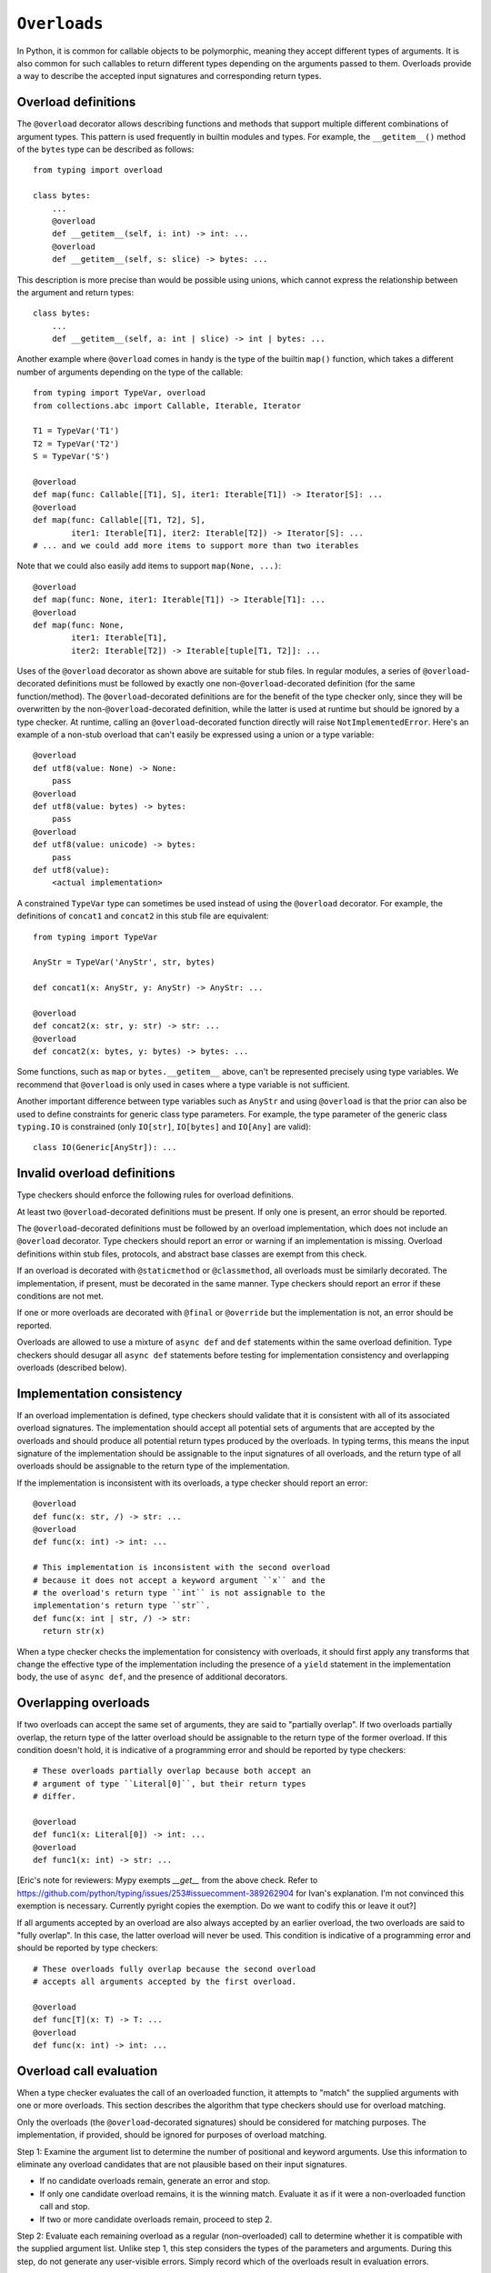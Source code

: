 .. _`overload`:

``Overloads``
=============

In Python, it is common for callable objects to be polymorphic, meaning
they accept different types of arguments. It is also common for such
callables to return different types depending on the arguments passed to
them. Overloads provide a way to describe the accepted input signatures
and corresponding return types.


Overload definitions
^^^^^^^^^^^^^^^^^^^^

The ``@overload`` decorator allows describing functions and methods
that support multiple different combinations of argument types. This
pattern is used frequently in builtin modules and types. For example,
the ``__getitem__()`` method of the ``bytes`` type can be described as
follows::

  from typing import overload

  class bytes:
      ...
      @overload
      def __getitem__(self, i: int) -> int: ...
      @overload
      def __getitem__(self, s: slice) -> bytes: ...

This description is more precise than would be possible using unions,
which cannot express the relationship between the argument and return
types::

  class bytes:
      ...
      def __getitem__(self, a: int | slice) -> int | bytes: ...

Another example where ``@overload`` comes in handy is the type of the
builtin ``map()`` function, which takes a different number of
arguments depending on the type of the callable::

  from typing import TypeVar, overload
  from collections.abc import Callable, Iterable, Iterator

  T1 = TypeVar('T1')
  T2 = TypeVar('T2')
  S = TypeVar('S')

  @overload
  def map(func: Callable[[T1], S], iter1: Iterable[T1]) -> Iterator[S]: ...
  @overload
  def map(func: Callable[[T1, T2], S],
          iter1: Iterable[T1], iter2: Iterable[T2]) -> Iterator[S]: ...
  # ... and we could add more items to support more than two iterables

Note that we could also easily add items to support ``map(None, ...)``::

  @overload
  def map(func: None, iter1: Iterable[T1]) -> Iterable[T1]: ...
  @overload
  def map(func: None,
          iter1: Iterable[T1],
          iter2: Iterable[T2]) -> Iterable[tuple[T1, T2]]: ...

Uses of the ``@overload`` decorator as shown above are suitable for
stub files. In regular modules, a series of ``@overload``-decorated
definitions must be followed by exactly one
non-``@overload``-decorated definition (for the same function/method).
The ``@overload``-decorated definitions are for the benefit of the
type checker only, since they will be overwritten by the
non-``@overload``-decorated definition, while the latter is used at
runtime but should be ignored by a type checker. At runtime, calling
an ``@overload``-decorated function directly will raise
``NotImplementedError``. Here's an example of a non-stub overload
that can't easily be expressed using a union or a type variable::

  @overload
  def utf8(value: None) -> None:
      pass
  @overload
  def utf8(value: bytes) -> bytes:
      pass
  @overload
  def utf8(value: unicode) -> bytes:
      pass
  def utf8(value):
      <actual implementation>

A constrained ``TypeVar`` type can sometimes be used instead of
using the ``@overload`` decorator. For example, the definitions
of ``concat1`` and ``concat2`` in this stub file are equivalent::

  from typing import TypeVar

  AnyStr = TypeVar('AnyStr', str, bytes)

  def concat1(x: AnyStr, y: AnyStr) -> AnyStr: ...

  @overload
  def concat2(x: str, y: str) -> str: ...
  @overload
  def concat2(x: bytes, y: bytes) -> bytes: ...

Some functions, such as ``map`` or ``bytes.__getitem__`` above, can't
be represented precisely using type variables. We
recommend that ``@overload`` is only used in cases where a type
variable is not sufficient.

Another important difference between type variables such as ``AnyStr``
and using ``@overload`` is that the prior can also be used to define
constraints for generic class type parameters. For example, the type
parameter of the generic class ``typing.IO`` is constrained (only
``IO[str]``, ``IO[bytes]`` and ``IO[Any]`` are valid)::

  class IO(Generic[AnyStr]): ...


Invalid overload definitions
^^^^^^^^^^^^^^^^^^^^^^^^^^^^

Type checkers should enforce the following rules for overload definitions.

At least two ``@overload``-decorated definitions must be present. If only
one is present, an error should be reported.

The ``@overload``-decorated definitions must be followed by an overload
implementation, which does not include an ``@overload`` decorator. Type
checkers should report an error or warning if an implementation is missing.
Overload definitions within stub files, protocols, and abstract base classes
are exempt from this check.

If an overload is decorated with ``@staticmethod`` or ``@classmethod``,
all overloads must be similarly decorated. The implementation,
if present, must be decorated in the same manner. Type checkers should report
an error if these conditions are not met.

If one or more overloads are decorated with ``@final`` or ``@override`` but the
implementation is not, an error should be reported.

Overloads are allowed to use a mixture of ``async def`` and ``def`` statements
within the same overload definition. Type checkers should desugar all
``async def`` statements before testing for implementation consistency
and overlapping overloads (described below).


Implementation consistency
^^^^^^^^^^^^^^^^^^^^^^^^^^

If an overload implementation is defined, type checkers should validate
that it is consistent with all of its associated overload signatures.
The implementation should accept all potential sets of arguments
that are accepted by the overloads and should produce all potential return
types produced by the overloads. In typing terms, this means the input
signature of the implementation should be assignable to the input signatures
of all overloads, and the return type of all overloads should be assignable to
the return type of the implementation.

If the implementation is inconsistent with its overloads, a type checker
should report an error::

  @overload
  def func(x: str, /) -> str: ...
  @overload
  def func(x: int) -> int: ...

  # This implementation is inconsistent with the second overload
  # because it does not accept a keyword argument ``x`` and the
  # the overload's return type ``int`` is not assignable to the
  implementation's return type ``str``.
  def func(x: int | str, /) -> str:
    return str(x)

When a type checker checks the implementation for consistency with overloads,
it should first apply any transforms that change the effective type of the
implementation including the presence of a ``yield`` statement in the
implementation body, the use of ``async def``, and the presence of additional
decorators.


Overlapping overloads
^^^^^^^^^^^^^^^^^^^^^

If two overloads can accept the same set of arguments, they are said
to "partially overlap". If two overloads partially overlap, the return type
of the latter overload should be assignable to the return type of the
former overload. If this condition doesn't hold, it is indicative of a
programming error and should be reported by type checkers::

  # These overloads partially overlap because both accept an
  # argument of type ``Literal[0]``, but their return types
  # differ.

  @overload
  def func1(x: Literal[0]) -> int: ...
  @overload
  def func1(x: int) -> str: ...

[Eric's note for reviewers: Mypy exempts `__get__` from the above check. 
Refer to https://github.com/python/typing/issues/253#issuecomment-389262904
for Ivan's explanation. I'm not convinced this exemption is necessary.
Currently pyright copies the exemption. Do we want to codify this or leave it
out?]

If all arguments accepted by an overload are also always accepted by
an earlier overload, the two overloads are said to "fully overlap".
In this case, the latter overload will never be used. This condition
is indicative of a programming error and should be reported by type
checkers::

  # These overloads fully overlap because the second overload
  # accepts all arguments accepted by the first overload.

  @overload
  def func[T](x: T) -> T: ...
  @overload
  def func(x: int) -> int: ...


Overload call evaluation
^^^^^^^^^^^^^^^^^^^^^^^^

When a type checker evaluates the call of an overloaded function, it
attempts to "match" the supplied arguments with one or more overloads.
This section describes the algorithm that type checkers should use
for overload matching.

Only the overloads (the ``@overload``-decorated signatures) should be
considered for matching purposes. The implementation, if provided,
should be ignored for purposes of overload matching.


Step 1: Examine the argument list to determine the number of
positional and keyword arguments. Use this information to eliminate any
overload candidates that are not plausible based on their
input signatures.

- If no candidate overloads remain, generate an error and stop.
- If only one candidate overload remains, it is the winning match. Evaluate
  it as if it were a non-overloaded function call and stop.
- If two or more candidate overloads remain, proceed to step 2.


Step 2: Evaluate each remaining overload as a regular (non-overloaded)
call to determine whether it is compatible with the supplied
argument list. Unlike step 1, this step considers the types of the parameters
and arguments. During this step, do not generate any user-visible errors.
Simply record which of the overloads result in evaluation errors.

- If all overloads result in errors, proceed to step 3.
- If only one overload evaluates without error, it is the winning match.
  Evaluate it as if it were a non-overloaded function call and stop.
- If two or more candidate overloads remain, proceed to step 4.


Step 3: If step 2 produces errors for all overloads, perform
"argument type expansion". Some types can be decomposed
into two or more subtypes. For example, the type ``int | str`` can be
expanded into ``int`` and ``str``.

Expansion should be performed one argument at a time from left to
right. Each expansion results in sets of effective argument types.
For example, if there are two arguments whose types evaluate to
``int | str`` and ``int | bytes``, expanding the first argument type
results in two sets of argument types: ``(int, ?)`` and ``(str, ?)``.
Here ``?`` represents an unexpanded argument type.
If expansion of the second argument is required, four sets of
argument types are produced: ``(int, int)``, ``(int, bytes)``,
``(str, int)``, and ``(str, bytes)``.

After each argument expansion, return to step 2 and evaluate all
expanded argument lists.

- If all argument lists evaluate successfully, combine their
  respective return types by union to determine the final return type
  for the call, and stop.
- If argument expansion has been applied to all arguments and one or
  more of the expanded argument lists cannot be evaluated successfully,
  generate an error and stop.


For additional details about argument type expansion, see
:ref:`argument-type-expansion` below.


Step 4: If the argument list is compatible with two or more overloads,
determine whether one or more of the overloads has a variadic parameter
(either ``*args`` or ``**kwargs``) that maps to a corresponding argument
that supplies an indeterminate number of positional or keyword arguments.
If so, eliminate overloads that do not have a variadic parameter.

- If this results in only one remaining candidate overload, it is
  the winning match. Evaluate it as if it were a non-overloaded function
  call and stop.
- If two or more candidate overloads remain, proceed to step 5.


Step 5: If the type of one or more arguments evaluates to a
type that includes a :term:`gradual form` (e.g. ``list[Any]`` or
``str | Any``), determine whether some theoretical
:ref:`materialization` of these gradual types could be used to disambiguate
between two or more of the remaining overloads.

- If none of the arguments evaluate to a gradual type, proceed to step 6.
- If one or more arguments evaluate to a gradual type but no possible
  materializations of these types would disambiguate between the remaining
  overloads, proceed to step 6.
- If possible materializations of these types would disambiguate between
  two or more of the remaining overloads and this subset of overloads have
  consistent return types, proceed to step 6. If the return types include
  type variables, constraint solving should be applied here before testing
  for consistency.
- If none of the above conditions are met, the presence of gradual types
  leads to an ambiguous overload selection. Assume a return type of ``Any``
  and stop. This preserves the "gradual guarantee".


[Eric's note for reviewers: I'm struggling to come up with an
understandable and unambiguous way to describe this step.
Suggestions are welcome.]

[Eric's note for reviewers: Pyright currently does not use return type
consistency in the above check. Instead, it looks for non-overlapping
return types. If return types are overlapping (that is, one is a consistent
subtype of another), it uses the wider return type. Only if there is no
consistency relationship between return types does it consider it an
"ambiguous" situation and turns it into an Any. This produces better
results for users of language servers, but it doesn't strictly preserve
the gradual guarantee. I'm willing to abandon this in favor of a
strict consistency check.]


Step 6: Choose the first remaining candidate overload as the winning
match. Evaluate it as if it were a non-overloaded function call and stop.


Example 1::

  @overload
  def example1(x: int, y: str) -> int: ...
  @overload
  def example1(x: str) -> str: ...

  example1()  # Error in step 1: no plausible overloads
  example1(1, "")  # Step 1 eliminates second overload
  example1("")  # Step 1 eliminates first overload

  example1("", "")  # Error in step 2: no compatible overloads
  example1(1)  # Error in step 2: no compatible overloads


Example 2::

  @overload
  def example2(x: int, y: str, z: int) -> str: ...
  @overload
  def example2(x: int, y: int, z: int) -> int: ...

  def test(val: str | int):
      # In this example, argument type expansion is
      # performed on the first two arguments. Expansion
      # of the third is unnecessary.
      r1 = example2(1, val, 1)
      reveal_type(r1)  # Should reveal str | int

      # Here, the types of all three arguments are expanded
      # without success.
      example2(val, val, val)  # Error in step 3


Example 3::

  @overload
  def example3(x: int) -> int: ...
  @overload
  def example3(x: int, y: int) -> tuple[int, int]: ...
  @overload
  def example3(*args: int) -> tuple[int, ...]: ...

  def test():
      # Step 1 eliminates second overload. Step 4 and
      # step 5 do not apply. Step 6 picks the first
      # overload.
      r1 = example3(1)
      reveal_type(r1)  # Should reveal int

      # Step 1 eliminates first overload. Step 4 and
      # step 5 do not apply. Step 6 picks the second
      # overload.
      r2 = example3(1, 2)
      reveal_type(r2)  # Should reveal tuple[int, int]

      # Step 1 doesn't eliminate any overloads. Step 4
      # picks the third overload.
      val = [1, 2, 3, 4]
      r3 = example3(*val)
      reveal_type(r3)  # Should reveal tuple[int, ...]


Example 4::

  @overload
  def example4(x: list[int], y: int) -> int: ...
  @overload
  def example4(x: list[str], y: str) -> int: ...
  @overload
  def example4(x: int, y: int) -> list[int]: ...

  def test(v1: list[Any], v2: Any):
      # Step 2 eliminates the third overload. Step 5
      # determines that first and second overloads
      # both apply and are ambiguous due to Any, but
      # return types are consistent.
      r1 = example4(v1, v2)
      reveal_type(r1)  # Reveals int

      # Step 2 eliminates the second overload. Step 5
      # determines that first and third overloads
      # both apply and are ambiguous due to Any, and
      # the return types are inconsistent.
      r2 = example4(v2, 1)
      reveal_type(r2)  # Should reveal Any


Argument type expansion
^^^^^^^^^^^^^^^^^^^^^^^

When performing argument type expansion, the following types should be
expanded:

1. Unions: Each subtype of the union should be considered as a separate
argument type. For example, the type ``int | str`` should be expanded
into ``int`` and ``str``.

2. ``bool`` should be expanded into ``Literal[True]`` and ``Literal[False]``.

3. ``Enum`` types (other than those that derive from ``enum.Flag``) should
be expanded into their literal members.

4. ``type[A | B]`` should be expanded into ``type[A]`` and ``type[B]``.

5. Tuples of known length that contain expandable types should be expanded
into all possible combinations of their subtypes. For example, the type
``tuple[int | str, bool]`` should be expanded into ``(int, Literal[True])``,
``(int, Literal[False])``, ``(str, Literal[True])``, and
``(str, Literal[False])``.


[Eric's note for reviewers: I'm not 100% convinced we should
support argument expansion in all of these cases. Tuple expansion,
in particular, can be very costly and can quickly blow up in complexity.
Currently, pyright and mypy support only the case 1 in the list above,
but I have had requests to support 2 and 3.]

When performing type expansion for an argument, the argument that
is targeted for expansion should be evaluated without the use of
any context. All arguments that are not yet expanded should
continue to be evaluated with the benefit of context supplied by parameter
types within each overload signature.

Example::

  class MyDict[T](TypedDict):
      x: T

  @overload
  def func[T](a: int, b: MyDict[T]) -> T: ...

  @overload
  def func(a: str, b: dict[str, int]) -> str: ...


  def test(val: int | str):
      result = func(val, {'x': 1})
      reveal_type(result)  # Should reveal "int | str"

In this case, type expansion is performed on the first argument,
which expands its type from ``int | str`` to ``int`` and ``str``.
The expression for the second argument is evaluated in the context
of both overloads. For the first overload, the second argument evaluates
to ``MyDict[int]``, and for the second overload it evaluates to
``dict[str, int]``. Both overloads are used to evaluate this call,
and the final type of ``result`` is ``int | str``.

[Eric's note: mypy apparently doesn't do this currently. It evaluates all
arguments without the benefit of context, which produces less-than-ideal
results in some cases.]


[Eric's note for reviewers: We may want to provide for argument type expansion
for regular (non-overloaded) calls as well. This came up recently in
[this thread](https://discuss.python.org/t/proposal-relax-un-correlated-constrained-typevars/59658).
I'm a bit hesitant to add this to the spec because it adds significant
complexity to call evaluations and would likely result in a measurable slowdown
in type evaluation, but it's worth considering. We could perhaps mitigate the
slowdown by applying this behavior only when a constrained type variable is
used in the call's signature.]

[Eric's note for reviewers: What about expansion based on multiple inheritance?
For example, if class C inherits from A and B, should we expand C into A and B
for purposes of overload matching? This could get very expensive and difficult
to spec, and it feels like a significant edge case, so I'm inclined to leave it
out. No one has asked for this, to my knowledge.]

